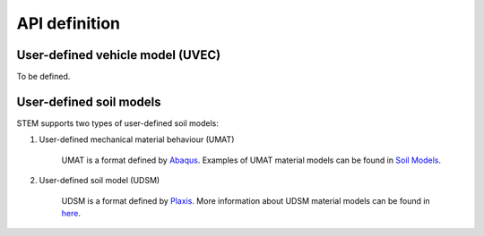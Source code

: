 API definition
==============

.. _uvec:
User-defined vehicle model (UVEC)
---------------------------------
To be defined.

.. _umat:
User-defined soil models
------------------------
STEM supports two types of user-defined soil models:

#. User-defined mechanical material behaviour (UMAT)

    UMAT is a format defined by `Abaqus <https://www.simuleon.com/simulia-abaqus/>`_.
    Examples of UMAT material models can be found in `Soil Models <https://soilmodels.com>`_.

#. User-defined soil model (UDSM)

    UDSM is a format defined by `Plaxis <https://www.bentley.com/software/plaxis-3d/>`_.
    More information about UDSM material models can be found in `here <https://communities.bentley.com/products/geotech-analysis/w/wiki/45468/creating-user-defined-soil-models>`_.